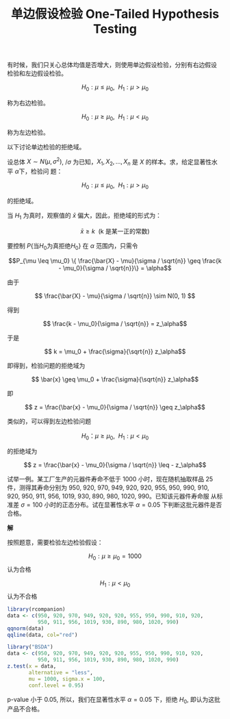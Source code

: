 #+LAYOUT: post
#+TITLE: 单边假设检验 One-Tailed Hypothesis Testing
#+TAGS: statistics,l6s
#+CATEGORIES: management
#+LATEX_HEADER: \usepackage{ctex}
#+LATEX_HEADER: \usepackage{amsmath}

有时候，我们只关心总体均值是否增大，则使用单边假设检验，分别有右边假设
检验和左边假设检验。

\[H_0 : \mu \leq \mu_0, ~~ H_1 : \mu > \mu_0\]

称为右边检验。

\[H_0 : \mu \geq \mu_0, ~~ H_1 : \mu < \mu_0\]

称为左边检验。

以下讨论单边检验的拒绝域。

设总体 \(X \sim N(\mu, \sigma^2)\), /\(\sigma\) 为已知，\(X_1, X_2,
\dots, X_n\) 是 \(X\) 的样本。求，给定显著性水平 \(\alpha\)下，检验问
题：

\[H_0 : \mu \leq \mu_0, ~~ H_1 : \mu > \mu_0\]

的拒绝域。

当 \(H_1\) 为真时，观察值的 \(\bar{x}\) 偏大，因此，拒绝域的形式为：

\[\bar{x} \geq k ~~ (\text{k 是某一正的常数})\]

\begin{align*}
P\{\text{当}H_0\text{为真拒绝}H_0\} &= P_{\mu \in H_0}\{\bar{X} \geq k\} \\
&= P_{\mu \leq \mu_0} \{ \frac{\bar{X} - \mu_0}{\sigma / \sqrt{n}} \geq \frac{k - \mu_0}{\sigma / \sqrt{n}} \} \\
&\leq P_{\mu \leq \mu_0} \{ \frac{\bar{X} - \mu}{\sigma / \sqrt{n}} \geq \frac{k - \mu_0}{\sigma / \sqrt{n}}\}
\end{align*}

要控制 \(P\{\text{当}H_0\text{为真拒绝}H_0\}\) 在 \(\alpha\) 范围内，只需令

\[P_{\mu \leq \mu_0} \{ \frac{\bar{X} - \mu}{\sigma / \sqrt{n}} \geq \frac{k - \mu_0}{\sigma / \sqrt{n}}\} = \alpha\]

由于


\[ \frac{\bar{X} - \mu}{\sigma / \sqrt{n}} \sim N(0, 1) \]

得到

\[ \frac{k - \mu_0}{\sigma / \sqrt{n}} = z_\alpha\]

于是

\[ k = \mu_0 + \frac{\sigma}{\sqrt{n}} z_\alpha\]

即得到，检验问题的拒绝域为

\[ \bar{x} \geq \mu_0 + \frac{\sigma}{\sqrt{n}} z_\alpha\]

即

\[ z = \frac{\bar{x} - \mu_0}{\sigma / \sqrt{n}} \geq z_\alpha\]

类似的，可以得到左边检验问题

\[ H_0 ： \mu \geq \mu_0, ~~ H_1 : \mu < \mu_0\]

的拒绝域为

\[ z = \frac{\bar{x} - \mu_0}{\sigma / \sqrt{n}} \leq - z_\alpha\]

试举一例。某工厂生产的元器件寿命不低于 1000 小时，现在随机抽取样品 25
件，测得其寿命分别为 950, 920, 970, 949, 920, 920, 955, 950, 990, 910,
920, 950, 911, 956, 1019, 930, 890, 980, 1020, 990。已知该元器件寿命服
从标准差 \(\sigma = 100 \) 小时的正态分布。试在显著性水平 \(\alpha =
0.05 \) 下判断这批元器件是否合格。

*解*

按照题意，需要检验左边检验假设：

\[ H_0 : \mu \geq \mu_0 = 1000\] 认为合格

\[ H_1 : \mu < \mu_0 \] 认为不合格

#+header: :output-dir images :file R-norm-one-tailed.svg
#+begin_src R :results file graphics :eval no-export
library(rcompanion)
data <- c(950, 920, 970, 949, 920, 920, 955, 950, 990, 910, 920,
          950, 911, 956, 1019, 930, 890, 980, 1020, 990)
qqnorm(data)
qqline(data, col="red") 
#+end_src

#+RESULTS:
[[file:images/R-norm-one-tailed.svg]]

#+begin_src R :results output
library("BSDA")
data <- c(950, 920, 970, 949, 920, 920, 955, 950, 990, 910, 920,
          950, 911, 956, 1019, 930, 890, 980, 1020, 990)
z.test(x = data,
       alternative = "less",
       mu = 1000, sigma.x = 100,
       conf.level = 0.95)
#+end_src

#+RESULTS:
#+begin_example

	One-sample z-Test

data:  data
z = -2.2361, p-value = 0.01267
alternative hypothesis: true mean is less than 1000
95 percent confidence interval:
     NA 986.78
sample estimates:
mean of x 
      950 

#+end_example

p-value 小于 0.05, 所以，我们在显著性水平 \(\alpha = 0.05 \) 下，拒绝
\(H_0\), 即认为这批产品不合格。

